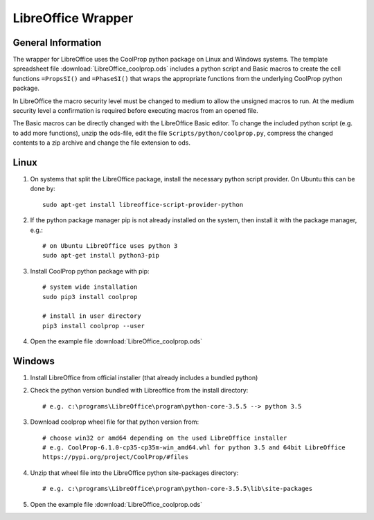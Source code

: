 
.. _LibreOffice:

*******************
LibreOffice Wrapper
*******************

General Information
-------------------

The wrapper for LibreOffice uses the CoolProp python package on Linux and Windows systems. The template spreadsheet file :download:`LibreOffice_coolprop.ods` includes a python script and Basic macros to create the cell functions ``=PropsSI()`` and ``=PhaseSI()`` that wraps the appropriate functions from the underlying CoolProp python package.

In LibreOffice the macro security level must be changed to medium to allow the unsigned macros to run. At the medium security level a confirmation is required before executing macros from an opened file.

The Basic macros can be directly changed with the LibreOffice Basic editor. To change the included python script (e.g. to add more functions), unzip the ods-file, edit the file ``Scripts/python/coolprop.py``, compress the changed contents to a zip archive and change the file extension to ods.


Linux
-----

1. On systems that split the LibreOffice package, install the necessary python script provider. On Ubuntu this can be done by::

    sudo apt-get install libreoffice-script-provider-python

2. If the python package manager pip is not already installed on the system, then install it with the package manager, e.g.::

    # on Ubuntu LibreOffice uses python 3
    sudo apt-get install python3-pip

3. Install CoolProp python package with pip:: 

    # system wide installation
    sudo pip3 install coolprop

    # install in user directory
    pip3 install coolprop --user

4. Open the example file :download:`LibreOffice_coolprop.ods`


Windows
-------

1. Install LibreOffice from official installer (that already includes a bundled python)

2. Check the python version bundled with Libreoffice from the install directory::
 
    # e.g. c:\programs\LibreOffice\program\python-core-3.5.5 --> python 3.5

3. Download coolprop wheel file for that python version from::

    # choose win32 or amd64 depending on the used LibreOffice installer
    # e.g. CoolProp-6.1.0-cp35-cp35m-win_amd64.whl for python 3.5 and 64bit LibreOffice
    https://pypi.org/project/CoolProp/#files

4. Unzip that wheel file into the LibreOffice python site-packages directory::

    # e.g. c:\programs\LibreOffice\program\python-core-3.5.5\lib\site-packages

5. Open the example file :download:`LibreOffice_coolprop.ods`

